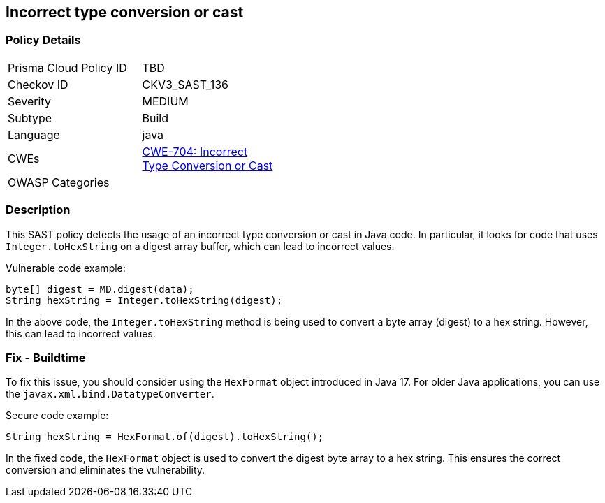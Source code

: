 
== Incorrect type conversion or cast

=== Policy Details

[width=45%]
[cols="1,1"]
|=== 
|Prisma Cloud Policy ID 
| TBD

|Checkov ID 
|CKV3_SAST_136

|Severity
|MEDIUM

|Subtype
|Build

|Language
|java

|CWEs
|https://cwe.mitre.org/data/definitions/704.html[CWE-704: Incorrect Type Conversion or Cast]

|OWASP Categories
|

|=== 

=== Description

This SAST policy detects the usage of an incorrect type conversion or cast in Java code. In particular, it looks for code that uses `Integer.toHexString` on a digest array buffer, which can lead to incorrect values.

Vulnerable code example:

[source,java]
----
byte[] digest = MD.digest(data);
String hexString = Integer.toHexString(digest);
----

In the above code, the `Integer.toHexString` method is being used to convert a byte array (digest) to a hex string. However, this can lead to incorrect values.

=== Fix - Buildtime

To fix this issue, you should consider using the `HexFormat` object introduced in Java 17. For older Java applications, you can use the `javax.xml.bind.DatatypeConverter`.

Secure code example:

[source,java]
----
String hexString = HexFormat.of(digest).toHexString();
----

In the fixed code, the `HexFormat` object is used to convert the digest byte array to a hex string. This ensures the correct conversion and eliminates the vulnerability.
    